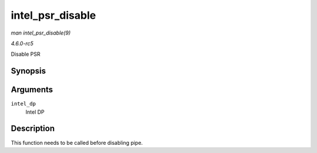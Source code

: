 .. -*- coding: utf-8; mode: rst -*-

.. _API-intel-psr-disable:

=================
intel_psr_disable
=================

*man intel_psr_disable(9)*

*4.6.0-rc5*

Disable PSR


Synopsis
========

.. c:function:: void intel_psr_disable( struct intel_dp * intel_dp )

Arguments
=========

``intel_dp``
    Intel DP


Description
===========

This function needs to be called before disabling pipe.


.. ------------------------------------------------------------------------------
.. This file was automatically converted from DocBook-XML with the dbxml
.. library (https://github.com/return42/sphkerneldoc). The origin XML comes
.. from the linux kernel, refer to:
..
.. * https://github.com/torvalds/linux/tree/master/Documentation/DocBook
.. ------------------------------------------------------------------------------
